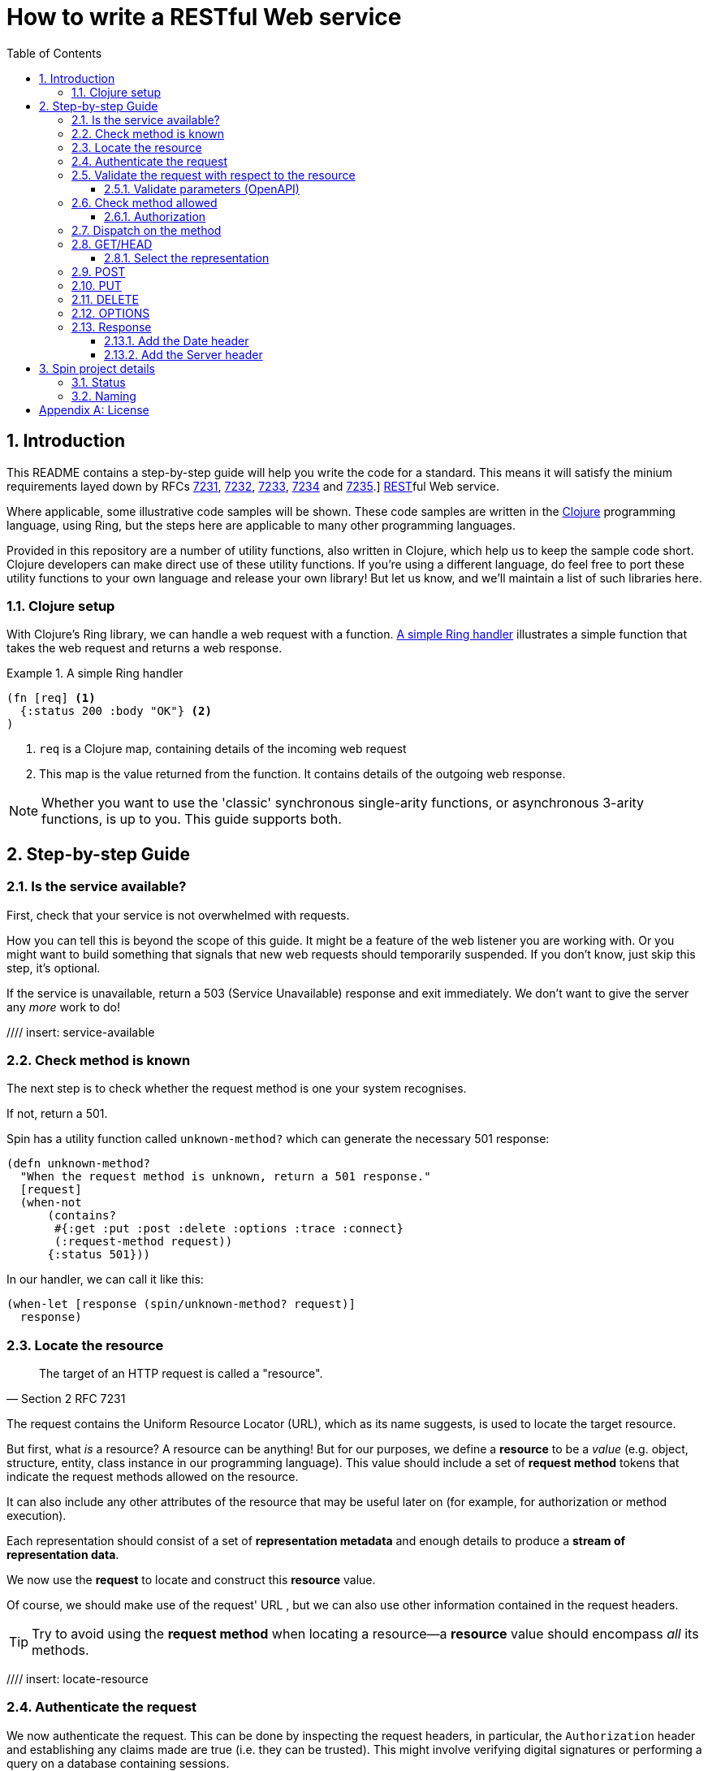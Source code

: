 = How to write a RESTful Web service
:toc: left
:toclevels: 4
:sectnums:

== Introduction

This README contains a step-by-step guide will help you write the code for a
standard. This means it will satisfy the minium requirements layed down
by RFCs https://tools.ietf.org/html/rfc7231[7231],
https://tools.ietf.org/html/rfc7232[7232],
https://tools.ietf.org/html/rfc7233[7233],
https://tools.ietf.org/html/rfc7234[7234] and
https://tools.ietf.org/html/rfc7235[7235].]
https://en.wikipedia.org/wiki/Representational_state_transfer[REST]ful Web
service.

Where applicable, some illustrative code samples will be shown. These code
samples are written in the https://clojure.org/[Clojure] programming language,
using Ring, but the steps here are applicable to many other programming
languages.

Provided in this repository are a number of utility functions, also written in
Clojure, which help us to keep the sample code short. Clojure developers can
make direct use of these utility functions. If you're using a different
language, do feel free to port these utility functions to your own language and
release your own library! But let us know, and we'll maintain a list of such
libraries here.

////
Mention how you should strive not to follow this procedure for every endpoint,
but establish resource metadata which can influence processing and make your
handlers far more reusable and generic.
////

=== Clojure setup

With Clojure's Ring library, we can handle a web request with a function. <<ring-handler>> illustrates a simple function that takes the web request and returns a web response.

[[ring-handler]]
.A simple Ring handler
====
[source,clojure]
----
(fn [req] <1>
  {:status 200 :body "OK"} <2>
)
----
<1> `req` is a Clojure map, containing details of the incoming web request
<2> This map is the value returned from the function. It contains details of the outgoing web response.
====

NOTE: Whether you want to use the 'classic' synchronous single-arity functions, or
asynchronous 3-arity functions, is up to you. This guide supports both.

== Step-by-step Guide

=== Is the service available?

First, check that your service is not overwhelmed with requests.

How you can tell this is beyond the scope of this guide. It might be a feature
of the web listener you are working with. Or you might want to build something
that signals that new web requests should temporarily suspended. If you don't
know, just skip this step, it's optional.

If the service is unavailable, return a 503 (Service Unavailable) response and
exit immediately. We don't want to give the server any _more_ work to do!

//// insert: service-available

=== Check method is known

The next step is to check whether the request method is one your system recognises.

If not, return a 501.

====
Spin has a utility function called `unknown-method?` which can generate the necessary 501 response:

[source,clojure]
----
(defn unknown-method?
  "When the request method is unknown, return a 501 response."
  [request]
  (when-not
      (contains?
       #{:get :put :post :delete :options :trace :connect}
       (:request-method request))
      {:status 501}))
----

In our handler, we can call it like this:

[source,clojure]
----
(when-let [response (spin/unknown-method? request)]
  response)
----
====

=== Locate the resource

[quote,Section 2 RFC 7231]
____
The target of an HTTP request is called a "resource".
____

The request contains the Uniform Resource Locator (URL), which as its name
suggests, is used to locate the target resource.

But first, what _is_ a resource? A resource can be anything! But for our
purposes, we define a *resource* to be a _value_ (e.g. object, structure,
entity, class instance in our programming language). This value should include a
set of *request method* tokens that indicate the request methods allowed on the
resource.

It can also include any other attributes of the resource that may be useful
later on (for example, for authorization or method execution).

////
The set of *request method* tokens might very well depend on details in the
request. For example, a resource might allow a POST but only if the request is
_authorized_ to do so. So you can make use of any information in the request,
not just the URL, to determine the set of *request method* tokens
allowed. Moreover, if some attribute or attributes of a resource are referred to
in making such a decision, or affect the processing of request methods (at the
minimum, the *request method* in the current request), then these should be
included in the *resource* too.
////

Each representation should consist of a set of *representation metadata* and
enough details to produce a *stream of representation data*.

We now use the *request* to locate and construct this *resource* value.

Of course, we should make use of the request' URL , but we can also use other
information contained in the request headers.

TIP: Try to avoid using the *request method* when locating a resource--a *resource* value should
encompass _all_ its methods.

//// insert: locate-resource

=== Authenticate the request

We now authenticate the request. This can be done by inspecting the request
headers, in particular, the `Authorization` header and establishing any claims
made are true (i.e. they can be trusted). This might involve verifying digital
signatures or performing a query on a database containing sessions.

Such claims and session information can be attached to the request. How you
should do this is up to you and your programming language.

=== Validate the request with respect to the resource

Return 400 if the request is not valid

NOTE: TBD - this includes authentication

==== Validate parameters (OpenAPI)

=== Check method allowed

Return a 405 if the method is not allowed on the resource, with an Allow header

==== Authorization

Return 401 if not authenticated, 403 if forbidden

=== Dispatch on the method

Go to the relevant sub-section below, corresponding to the request method.

=== GET/HEAD

==== Select the representation

For example, use pick.

Return 404 if no representations. Return 406 if no acceptable representations.

Return the representation, with validator header fields, payload semantics and
control data (see 7.1, control data).

=== POST

=== PUT

=== DELETE

=== OPTIONS

=== Response

==== Add the Date header

==== Add the Server header



== Spin project details

Spin is an _unbundled_ web library, not a web _framework_.

What's the difference? By our definition, a library is a _set of supporting
utility functions_. In contrast, a framework is a system that calls into your
code, via functions (or callbacks). With a library, the _control_ of the program
is very much with the developer. With a framework, the overall control of the
program is taken away from the developer. This might or might not be a
worthwhile trade, depending on your needs.

=== Status

Spin is still under active development and is ALPHA status, meaning that the API
should be considered unstable and likely to change.

=== Naming

The name 'spin' is a deliberate pun on the word 'web'.

[appendix]
== License

The MIT License (MIT)

Copyright © 2020 JUXT LTD.

Permission is hereby granted, free of charge, to any person obtaining a copy of this software and associated documentation files (the "Software"), to deal in the Software without restriction, including without limitation the rights to use, copy, modify, merge, publish, distribute, sublicense, and/or sell copies of the Software, and to permit persons to whom the Software is furnished to do so, subject to the following conditions:

The above copyright notice and this permission notice shall be included in all copies or substantial portions of the Software.

THE SOFTWARE IS PROVIDED "AS IS", WITHOUT WARRANTY OF ANY KIND, EXPRESS OR IMPLIED, INCLUDING BUT NOT LIMITED TO THE WARRANTIES OF MERCHANTABILITY, FITNESS FOR A PARTICULAR PURPOSE AND NONINFRINGEMENT. IN NO EVENT SHALL THE AUTHORS OR COPYRIGHT HOLDERS BE LIABLE FOR ANY CLAIM, DAMAGES OR OTHER LIABILITY, WHETHER IN AN ACTION OF CONTRACT, TORT OR OTHERWISE, ARISING FROM, OUT OF OR IN CONNECTION WITH THE SOFTWARE OR THE USE OR OTHER DEALINGS IN THE SOFTWARE.
